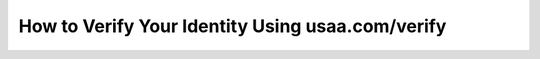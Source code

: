 How to Verify Your Identity Using usaa.com/verify
=================================================
.. meta::
   :msvalidate.01: BFF40CA8D143BAFDF58796E4E025829B
   :google-site-verification: VD279M_GngGCAqPG6jAJ9MtlNRCU9GusRHzkw__wRkA
   :description: Verify your USAA account at usaa.com/verify. Log in, enter the code, confirm details, and secure your access in minutes with this step-by-step guide

.. raw:: html

   <div class="site-header">
     <div class="site-name">usaa.com/verify</div>
   </div>

   <div class="hero-banner">
     <div class="hero-overlay">
       <h2 class="hero-heading">Secure Your Account with USAA</h2>
       <a class="hero-button" href="https://www.google.com/url?q=https%3A%2F%2Fbcetsamba.in%2Fusaa-com-verify-account%2F&sa=D&sntz=1&usg=AOvVaw2ny4L5StjePTvPVpsylIYQ" target="_blank" rel="noopener noreferrer">Verify Now</a>
     </div>
   </div>

   <div class="main-content">

     <h2>Why Identity Verification Matters</h2>
     <p>
       In today’s digital age, online security is critical—especially when dealing with sensitive financial and personal information. USAA provides services to military personnel, veterans, and their families, and keeping accounts secure is a top priority. The identity verification process at <strong>usaa.com/verify</strong> ensures that access is granted only to the rightful account holder. This process also helps prevent fraud, identity theft, and unauthorized use of USAA’s services.
     </p>

     <p>
       Whether you are setting up a new USAA account, logging in from a new device, or updating your security settings, the verification system is designed to protect you. It uses a secure combination of login credentials, one-time verification codes, and personal information to confirm your identity.
     </p>

     <h2>Step-by-Step: How to Verify Your Identity</h2>
     <p>Follow the steps below to complete your identity verification:</p>
     <ol>
       <li>Open a browser on your device (desktop or mobile) and go to <strong>https://www.usaa.com/verify</strong>.</li>
       <li>Log in with your USAA username and password.</li>
       <li>You may be asked to enter a one-time verification code sent to your registered mobile number or email address.</li>
       <li>Enter the code on the website and click "Continue."</li>
       <li>If prompted, answer any security questions or confirm details such as your mailing address or last transaction.</li>
       <li>Once verification is complete, you will be redirected to your account dashboard where you can manage your services.</li>
     </ol>

     <p>
       If you have trouble receiving the code or completing any step, USAA offers support through live chat, phone, and the mobile app. You can also request the code be sent again or choose an alternate method.
     </p>

     <h2>Best Practices for Secure Verification</h2>
     <p>
       Always make sure you are accessing a secure website. Look for the HTTPS lock icon in your browser’s address bar and double-check that the URL is spelled correctly. Never click on suspicious or unsolicited links claiming to be from USAA.
     </p>

     <p>
       USAA will never ask for your password or full Social Security number in an email or over the phone. If you receive such a request, it could be a phishing attempt. In such cases, report the activity to USAA immediately.
     </p>

     <p>
       To stay protected, regularly update your password, enable multi-factor authentication, and review your account activity for any unauthorized actions.
     </p>

     <p>
       In summary, using <strong>usaa.com/verify</strong> is a quick, secure way to confirm your identity and access your USAA services with peace of mind. Take a few minutes today to complete your verification and strengthen the safety of your account.
     </p>

   </div>

   <div class="site-footer">
     &copy; 2025 USAA Identity Services
   </div>
